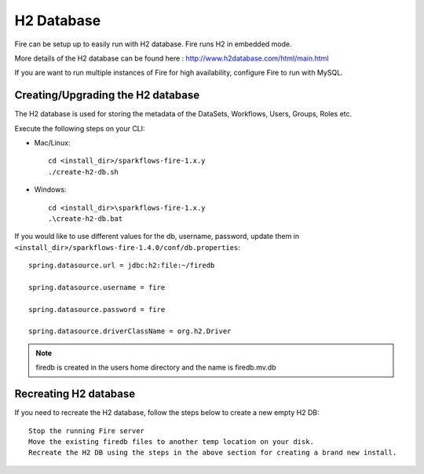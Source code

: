 H2 Database
===========

Fire can be setup up to easily run with H2 database. Fire runs H2 in embedded mode.

More details of the H2 database can be found here : http://www.h2database.com/html/main.html

 
If you are want to run multiple instances of Fire for high availability, configure Fire to run with MySQL.

Creating/Upgrading the H2 database
----------------------------------

The H2 database is used for storing the metadata of the DataSets, Workflows, Users, Groups, Roles etc.

Execute the following steps on your CLI:


* Mac/Linux::

    cd <install_dir>/sparkflows-fire-1.x.y
    ./create-h2-db.sh

* Windows::

    cd <install_dir>\sparkflows-fire-1.x.y
    .\create-h2-db.bat

 

If you would like to use different values for the db, username, password, update them in ``<install_dir>/sparkflows-fire-1.4.0/conf/db.properties``::


    spring.datasource.url = jdbc:h2:file:~/firedb

    spring.datasource.username = fire

    spring.datasource.password = fire

    spring.datasource.driverClassName = org.h2.Driver

 

.. note::  firedb is created in the users home directory and the name is firedb.mv.db



Recreating H2 database
----------------------
 
If you need to recreate the H2 database, follow the steps below to create a new empty H2 DB::

 
    Stop the running Fire server
    Move the existing firedb files to another temp location on your disk.
    Recreate the H2 DB using the steps in the above section for creating a brand new install.
